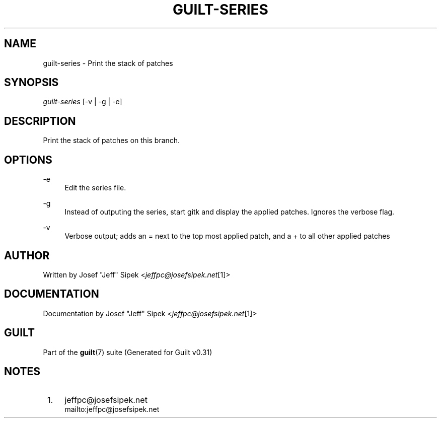 .\"     Title: guilt-series
.\"    Author: 
.\" Generator: DocBook XSL Stylesheets v1.73.2 <http://docbook.sf.net/>
.\"      Date: 09/05/2008
.\"    Manual: Guilt Manual
.\"    Source: Guilt v0.31
.\"
.TH "GUILT\-SERIES" "1" "09/05/2008" "Guilt v0\&.31" "Guilt Manual"
.\" disable hyphenation
.nh
.\" disable justification (adjust text to left margin only)
.ad l
.SH "NAME"
guilt-series \- Print the stack of patches
.SH "SYNOPSIS"
\fIguilt\-series\fR [\-v | \-g | \-e]
.SH "DESCRIPTION"
Print the stack of patches on this branch\&.
.SH "OPTIONS"
.PP
\-e
.RS 4
Edit the series file\&.
.RE
.PP
\-g
.RS 4
Instead of outputing the series, start gitk and display the applied patches\&. Ignores the verbose flag\&.
.RE
.PP
\-v
.RS 4
Verbose output; adds an = next to the top most applied patch, and a + to all other applied patches
.RE
.SH "AUTHOR"
Written by Josef "Jeff" Sipek <\fIjeffpc@josefsipek\&.net\fR\&[1]>
.SH "DOCUMENTATION"
Documentation by Josef "Jeff" Sipek <\fIjeffpc@josefsipek\&.net\fR\&[1]>
.SH "GUILT"
Part of the \fBguilt\fR(7) suite (Generated for Guilt v0\&.31)
.SH "NOTES"
.IP " 1." 4
jeffpc@josefsipek.net
.RS 4
\%mailto:jeffpc@josefsipek.net
.RE
